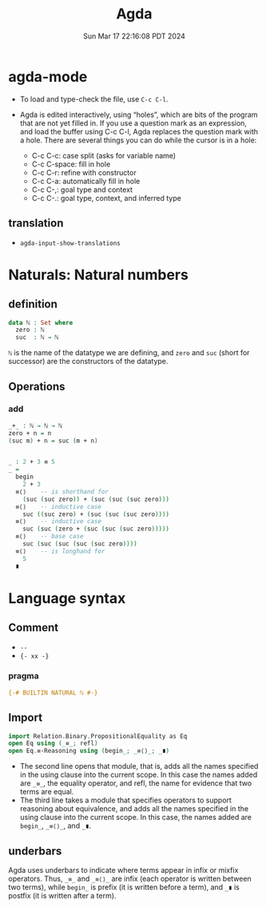 #+TITLE: Agda
#+DATE: Sun Mar 17 22:16:08 PDT 2024
#+Summary: Agda
#+categories[]: program_languages
#+tags[]: Agda

* agda-mode
- To load and type-check the file, use ~C-c C-l~.

- Agda is edited interactively, using “holes”, which are bits of the program that are not yet filled in. If you use a question mark as an expression, and load the buffer using C-c C-l, Agda replaces the question mark with a hole. There are several things you can do while the cursor is in a hole:

  - C-c C-c: case split (asks for variable name)
  - C-c C-space: fill in hole
  - C-c C-r: refine with constructor
  - C-c C-a: automatically fill in hole
  - C-c C-,: goal type and context
  - C-c C-.: goal type, context, and inferred type

** translation
- ~agda-input-show-translations~

* Naturals: Natural numbers

** definition
#+begin_src agda
data ℕ : Set where
  zero : ℕ
  suc  : ℕ → ℕ
#+end_src

~ℕ~ is the name of the datatype we are defining, and ~zero~ and ~suc~ (short for successor) are the constructors of the datatype.

** Operations

*** add
#+begin_src agda
_+_ : ℕ → ℕ → ℕ
zero + n = n
(suc m) + n = suc (m + n)


_ : 2 + 3 ≡ 5
_ =
  begin
    2 + 3
  ≡⟨⟩    -- is shorthand for
    (suc (suc zero)) + (suc (suc (suc zero)))
  ≡⟨⟩    -- inductive case
    suc ((suc zero) + (suc (suc (suc zero))))
  ≡⟨⟩    -- inductive case
    suc (suc (zero + (suc (suc (suc zero)))))
  ≡⟨⟩    -- base case
    suc (suc (suc (suc (suc zero))))
  ≡⟨⟩    -- is longhand for
    5
  ∎
#+end_src

* Language syntax
** Comment
- ~--~
- ~{- xx -}~

*** pragma
#+begin_src agda
{-# BUILTIN NATURAL ℕ #-}
#+end_src

** Import

#+begin_src agda
import Relation.Binary.PropositionalEquality as Eq
open Eq using (_≡_; refl)
open Eq.≡-Reasoning using (begin_; _≡⟨⟩_; _∎)
#+end_src

- The second line opens that module, that is, adds all the names specified in the using clause into the current scope. In this case the names added are ~_≡_~, the equality operator, and refl, the name for evidence that two terms are equal.
- The third line takes a module that specifies operators to support reasoning about equivalence, and adds all the names specified in the using clause into the current scope. In this case, the names added are ~begin_~, ~_≡⟨⟩_~, and ~_∎~.


** underbars
Agda uses underbars to indicate where terms appear in infix or mixfix operators. Thus, ~_≡_~ and ~_≡⟨⟩_~ are infix (each operator is written between two terms), while ~begin_~ is prefix (it is written before a term), and ~_∎~ is postfix (it is written after a term).
